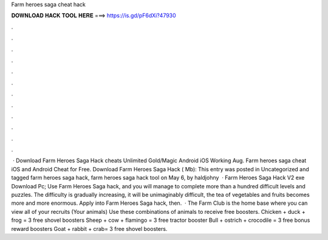Farm heroes saga cheat hack

𝐃𝐎𝐖𝐍𝐋𝐎𝐀𝐃 𝐇𝐀𝐂𝐊 𝐓𝐎𝐎𝐋 𝐇𝐄𝐑𝐄 ===> https://is.gd/pF6dXi?47930

.

.

.

.

.

.

.

.

.

.

.

.

 · Download Farm Heroes Saga Hack cheats Unlimited Gold/Magic Android iOS Working Aug. Farm heroes saga cheat iOS and Android Cheat for Free. Download Farm Heroes Saga Hack ( Mb): This entry was posted in Uncategorized and tagged farm heroes saga hack, farm heroes saga hack tool on May 6, by haldjohny  · Farm Heroes Saga Hack V2 exe Download Pc; Use Farm Heroes Saga hack, and you will manage to complete more than a hundred difficult levels and puzzles. The difficulty is gradually increasing, it will be unimaginably difficult, the tea of vegetables and fruits becomes more and more enormous. Apply into Farm Heroes Saga hack, then.  · The Farm Club is the home base where you can view all of your recruits (Your animals) Use these combinations of animals to receive free boosters. Chicken + duck + frog = 3 free shovel boosters Sheep + cow + flamingo = 3 free tractor booster Bull + ostrich + crocodile = 3 free bonus reward boosters Goat + rabbit + crab= 3 free shovel boosters.